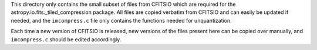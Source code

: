This directory only contains the small subset of files from CFITSIO which are
required for the astropy.io.fits._tiled_compression package. All files are
copied verbatim from CFITSIO and can easily be updated if needed, and the
``imcompress.c`` file only contains the functions needed for unquantization.

Each time a new version of CFITSIO is released, new versions of the files
present here can be copied over manually, and ``imcompress.c`` should be
edited accordingly.
